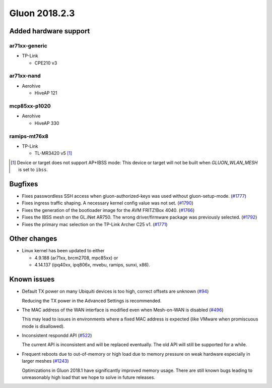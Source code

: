 Gluon 2018.2.3
==============

Added hardware support
~~~~~~~~~~~~~~~~~~~~~~

ar71xx-generic
^^^^^^^^^^^^^^

* TP-Link

  - CPE210 v3
  
ar71xx-nand
^^^^^^^^^^^

* Aerohive

  - HiveAP 121

mcp85xx-p1020
^^^^^^^^^^^^^

* Aerohive

  - HiveAP 330

ramips-mt76x8
^^^^^^^^^^^^^

* TP-Link

  - TL-MR3420 v5 [#noibss]_
  
.. [#noibss]
  Device or target does not support AP+IBSS mode: This device or target will not be built
  when *GLUON_WLAN_MESH* is set to ``ibss``.


Bugfixes
~~~~~~~~

* Fixes passwordless SSH access when gluon-authorized-keys was used without gluon-setup-mode. (`#1777 <https://github.com/freifunk-gluon/gluon/issues/1777>`_)

* Fixes ingress traffic shaping. A necessary kernel config value was not set. (`#1790 <https://github.com/freifunk-gluon/gluon/issues/1790>`_)

* Fixes the generation of the bootloader image for the AVM FRITZ!Box 4040. (`#1766 <https://github.com/freifunk-gluon/gluon/issues/1766>`_)

* Fixes the IBSS mesh on the GL.iNet AR750. The wrong driver/firmware package was previously selected. (`#1792 <https://github.com/freifunk-gluon/gluon/pull/1792>`_)

* Fixes the primary mac selection on the TP-Link Archer C25 v1. (`#1771 <https://github.com/freifunk-gluon/gluon/issues/1771>`_)


Other changes
~~~~~~~~~~~~~

* Linux kernel has been updated to either
  
  - 4.9.188 (ar71xx, brcm2708, mpc85xx) or
  - 4.14.137 (ipq40xx, ipq806x, mvebu, ramips, sunxi, x86).


Known issues
~~~~~~~~~~~~

* Default TX power on many Ubiquiti devices is too high, correct offsets are
  unknown (`#94 <https://github.com/freifunk-gluon/gluon/issues/94>`_)

  Reducing the TX power in the Advanced Settings is recommended.

* The MAC address of the WAN interface is modified even when Mesh-on-WAN is
  disabled (`#496 <https://github.com/freifunk-gluon/gluon/issues/496>`_)

  This may lead to issues in environments where a fixed MAC address is expected
  (like VMware when promiscuous mode is disallowed).

* Inconsistent respondd API
  (`#522 <https://github.com/freifunk-gluon/gluon/issues/522>`_)

  The current API is inconsistent and will be replaced eventually. The old API
  will still be supported for a while.

* Frequent reboots due to out-of-memory or high load due to memory pressure on
  weak hardware especially in larger meshes
  (`#1243 <https://github.com/freifunk-gluon/gluon/issues/1243>`_)

  Optimizations in Gluon 2018.1 have significantly improved memory usage.
  There are still known bugs leading to unreasonably high load that we hope to
  solve in future releases.
